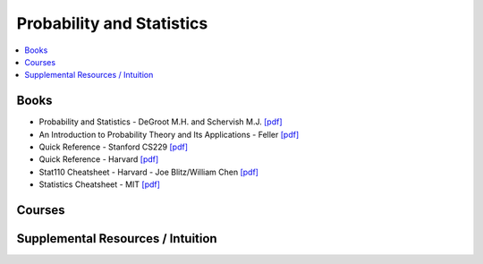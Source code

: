 .. _prob_stat:

==============
Probability and Statistics
==============

.. contents:: :local:

Books
=============
- Probability and Statistics - DeGroot M.H. and Schervish M.J. `[pdf] <https://github.com/kbalu99/kbalu99.github.io/blob/master/docs/_static/Degroot-Prob.pdf>`__
- An Introduction to Probability Theory and Its Applications - Feller `[pdf] <https://github.com/kbalu99/kbalu99.github.io/blob/master/docs/_static/Feller-Prob.pdf>`__
- Quick Reference - Stanford CS229 `[pdf] <https://github.com/kbalu99/kbalu99.github.io/blob/master/docs/_static/ref-cs229-prob.pdf>`__
- Quick Reference - Harvard `[pdf] <https://github.com/kbalu99/kbalu99.github.io/blob/master/docs/_static/ref-prob-stat-hvd.pdf>`__
- Stat110 Cheatsheet - Harvard - Joe Blitz/William Chen `[pdf] <https://github.com/kbalu99/kbalu99.github.io/blob/master/docs/_static/ref-stat110-cheatsheet.pdf>`__
- Statistics Cheatsheet - MIT `[pdf] <https://github.com/kbalu99/kbalu99.github.io/blob/master/docs/_static/ref-mit-stats_handout.pdf>`__

Courses 
==============


Supplemental Resources / Intuition 
==============